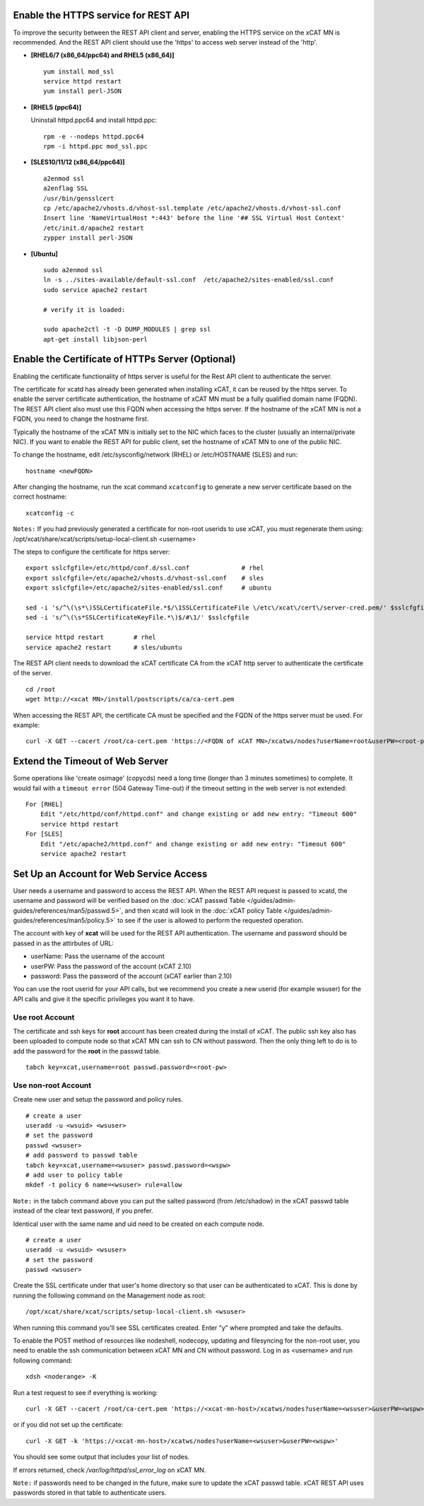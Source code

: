 Enable the HTTPS service for REST API
=====================================

To improve the security between the REST API client and server, enabling the HTTPS service on the xCAT MN is recommended. And the REST API client should use the 'https' to access web server instead of the 'http'.

* **[RHEL6/7 (x86_64/ppc64) and RHEL5 (x86_64)]** ::

    yum install mod_ssl
    service httpd restart
    yum install perl-JSON

* **[RHEL5 (ppc64)]**

  Uninstall httpd.ppc64 and install httpd.ppc: ::

    rpm -e --nodeps httpd.ppc64
    rpm -i httpd.ppc mod_ssl.ppc

* **[SLES10/11/12 (x86_64/ppc64)]** ::

    a2enmod ssl
    a2enflag SSL
    /usr/bin/gensslcert
    cp /etc/apache2/vhosts.d/vhost-ssl.template /etc/apache2/vhosts.d/vhost-ssl.conf
    Insert line 'NameVirtualHost *:443' before the line '## SSL Virtual Host Context'
    /etc/init.d/apache2 restart
    zypper install perl-JSON

* **[Ubuntu]** ::

    sudo a2enmod ssl
    ln -s ../sites-available/default-ssl.conf  /etc/apache2/sites-enabled/ssl.conf
    sudo service apache2 restart

    # verify it is loaded:

    sudo apache2ctl -t -D DUMP_MODULES | grep ssl
    apt-get install libjson-perl

Enable the Certificate of HTTPs Server (Optional)
=================================================

Enabling the certificate functionality of https server is useful for the Rest API client to authenticate the server.

The certificate for xcatd has already been generated when installing xCAT, it can be reused by the https server. To enable the server certificate authentication, the hostname of xCAT MN must be a fully qualified domain name (FQDN). The REST API client also must use this FQDN when accessing the https server. If the hostname of the xCAT MN is not a FQDN, you need to change the hostname first.

Typically the hostname of the xCAT MN is initially set to the NIC which faces to the cluster (usually an internal/private NIC). If you want to enable the REST API for public client, set the hostname of xCAT MN to one of the public NIC.

To change the hostname, edit /etc/sysconfig/network (RHEL) or /etc/HOSTNAME (SLES) and run:  ::

    hostname <newFQDN>

After changing the hostname, run the xcat command ``xcatconfig`` to generate a new server certificate based on the correct hostname: ::

    xcatconfig -c

``Notes:`` If you had previously generated a certificate for non-root userids to use xCAT, you must regenerate them using: /opt/xcat/share/xcat/scripts/setup-local-client.sh <username>

The steps to configure the certificate for https server: ::

    export sslcfgfile=/etc/httpd/conf.d/ssl.conf              # rhel
    export sslcfgfile=/etc/apache2/vhosts.d/vhost-ssl.conf    # sles
    export sslcfgfile=/etc/apache2/sites-enabled/ssl.conf     # ubuntu

    sed -i 's/^\(\s*\)SSLCertificateFile.*$/\1SSLCertificateFile \/etc\/xcat\/cert\/server-cred.pem/' $sslcfgfile
    sed -i 's/^\(\s*SSLCertificateKeyFile.*\)$/#\1/' $sslcfgfile

    service httpd restart        # rhel
    service apache2 restart      # sles/ubuntu

The REST API client needs to download the xCAT certificate CA from the xCAT http server to authenticate the certificate of the server. ::

    cd /root
    wget http://<xcat MN>/install/postscripts/ca/ca-cert.pem

When accessing the REST API, the certificate CA must be specified and the FQDN of the https server must be used. For example: ::

    curl -X GET --cacert /root/ca-cert.pem 'https://<FQDN of xCAT MN>/xcatws/nodes?userName=root&userPW=<root-pw>'

Extend the Timeout of Web Server
================================

Some operations like 'create osimage' (copycds) need a long time (longer than 3 minutes sometimes) to complete. It would fail with a ``timeout error`` (504 Gateway Time-out) if the timeout setting in the web server is not extended: ::

    For [RHEL]
        Edit "/etc/httpd/conf/httpd.conf" and change existing or add new entry: "Timeout 600"
        service httpd restart
    For [SLES]
        Edit "/etc/apache2/httpd.conf" and change existing or add new entry: "Timeout 600"
        service apache2 restart

Set Up an Account for Web Service Access
========================================

User needs a username and password to access the REST API. When the REST API request is passed to xcatd, the username and password will be verified based on the :doc:`xCAT passwd Table </guides/admin-guides/references/man5/passwd.5>`, and then xcatd will look in the :doc:`xCAT policy Table </guides/admin-guides/references/man5/policy.5>` to see if the user is allowed to perform the requested operation.

The account with key of **xcat** will be used for the REST API authentication. The username and password should be passed in as the attirbutes of URL:

* userName: Pass the username of the account
* userPW:   Pass the password of the account (xCAT 2.10)
* password: Pass the password of the account (xCAT earlier than 2.10)

You can use the root userid for your API calls, but we recommend you create a new userid (for example wsuser) for the API calls and give it the specific privileges you want it to have.

Use root Account
----------------

The certificate and ssh keys for **root** account has been created during the install of xCAT. The public ssh key also has been uploaded to compute node so that xCAT MN can ssh to CN without password. Then the only thing left to do is to add the password for the **root** in the passwd table. ::

    tabch key=xcat,username=root passwd.password=<root-pw>

Use non-root Account
--------------------

Create new user and setup the password and policy rules. ::

    # create a user
    useradd -u <wsuid> <wsuser>
    # set the password
    passwd <wsuser>
    # add password to passwd table
    tabch key=xcat,username=<wsuser> passwd.password=<wspw>
    # add user to policy table
    mkdef -t policy 6 name=<wsuser> rule=allow

``Note:`` in the tabch command above you can put the salted password (from /etc/shadow) in the xCAT passwd table instead of the clear text password, if you prefer.

Identical user with the same name and uid need to be created on each compute node. ::

    # create a user
    useradd -u <wsuid> <wsuser>
    # set the password
    passwd <wsuser>

Create the SSL certificate under that user's home directory so that user can be authenticated to xCAT. This is done by running the following command on the Management node as root: ::

    /opt/xcat/share/xcat/scripts/setup-local-client.sh <wsuser>

When running this command you'll see SSL certificates created. Enter "y" where prompted and take the defaults.

To enable the POST method of resources like nodeshell, nodecopy, updating and filesyncing for the non-root user, you need to enable the ssh communication between xCAT MN and CN without password. Log in as <username> and run following command: ::

    xdsh <noderange> -K

Run a test request to see if everything is working: ::

    curl -X GET --cacert /root/ca-cert.pem 'https://<xcat-mn-host>/xcatws/nodes?userName=<wsuser>&userPW=<wspw>'

or if you did not set up the certificate: ::

    curl -X GET -k 'https://<xcat-mn-host>/xcatws/nodes?userName=<wsuser>&userPW=<wspw>'

You should see some output that includes your list of nodes.

If errors returned, check `/var/log/httpd/ssl_error_log` on xCAT MN.

``Note:`` if passwords need to be changed in the future, make sure to update the xCAT passwd table. xCAT REST API uses passwords stored in that table to authenticate users.

